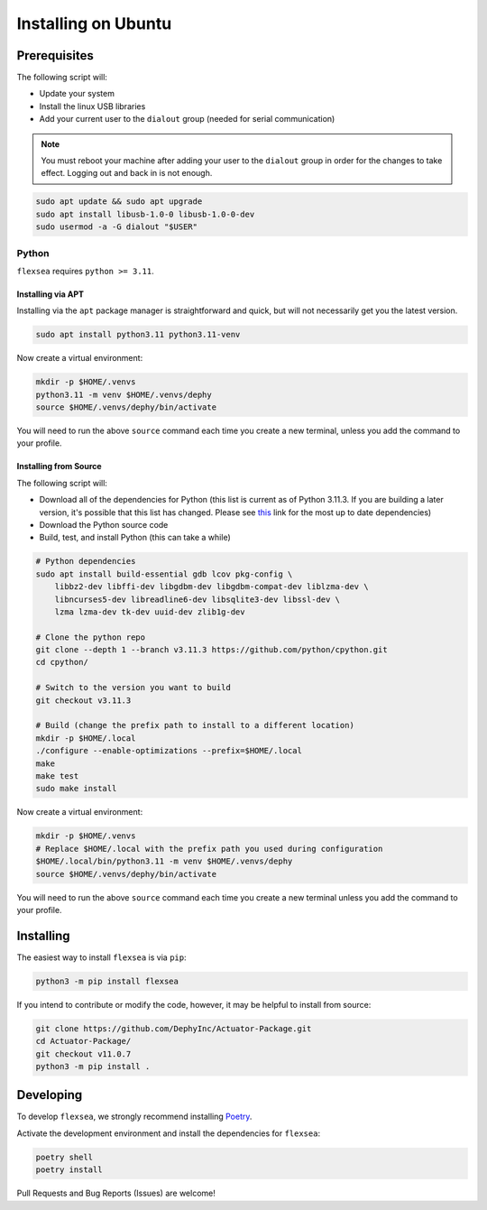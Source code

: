 .. _flexsea_docs_installing_ubuntu:

Installing on Ubuntu
====================

Prerequisites
-------------


The following script will:

* Update your system
* Install the linux USB libraries
* Add your current user to the ``dialout`` group (needed for serial communication)

.. note::

   You must reboot your machine after adding your user to the ``dialout`` group in order for the changes to take effect. Logging out and back in is not enough.


.. code-block:: bash

    sudo apt update && sudo apt upgrade
    sudo apt install libusb-1.0-0 libusb-1.0-0-dev
    sudo usermod -a -G dialout "$USER"


Python
^^^^^^

``flexsea`` requires ``python >= 3.11``.

Installing via APT
++++++++++++++++++
Installing via the ``apt`` package manager is straightforward and quick, but will not
necessarily get you the latest version.

.. code-block:: bash

    sudo apt install python3.11 python3.11-venv

Now create a virtual environment:

.. code-block:: bash

    mkdir -p $HOME/.venvs
    python3.11 -m venv $HOME/.venvs/dephy
    source $HOME/.venvs/dephy/bin/activate

You will need to run the above ``source`` command each time you create a new terminal, unless you add the command to your profile.

Installing from Source
++++++++++++++++++++++

The following script will:

* Download all of the dependencies for Python (this list is current as of Python 3.11.3. If you are building a later version, it's possible that this list has changed. Please see `this <https://devguide.python.org/getting-started/setup-building/#build-dependencies>`_ link for the most up to date dependencies)
* Download the Python source code
* Build, test, and install Python (this can take a while)

.. code-block:: bash

    # Python dependencies
    sudo apt install build-essential gdb lcov pkg-config \
        libbz2-dev libffi-dev libgdbm-dev libgdbm-compat-dev liblzma-dev \
        libncurses5-dev libreadline6-dev libsqlite3-dev libssl-dev \
        lzma lzma-dev tk-dev uuid-dev zlib1g-dev

    # Clone the python repo
    git clone --depth 1 --branch v3.11.3 https://github.com/python/cpython.git
    cd cpython/

    # Switch to the version you want to build
    git checkout v3.11.3

    # Build (change the prefix path to install to a different location)
    mkdir -p $HOME/.local
    ./configure --enable-optimizations --prefix=$HOME/.local
    make
    make test
    sudo make install

Now create a virtual environment:

.. code-block:: bash

    mkdir -p $HOME/.venvs
    # Replace $HOME/.local with the prefix path you used during configuration
    $HOME/.local/bin/python3.11 -m venv $HOME/.venvs/dephy
    source $HOME/.venvs/dephy/bin/activate

You will need to run the above ``source`` command each time you create a new terminal unless you add the command to your profile.


Installing
----------

The easiest way to install ``flexsea`` is via ``pip``:

.. code-block:: bash

    python3 -m pip install flexsea

If you intend to contribute or modify the code, however, it may be helpful to install from source:

.. code-block:: bash

   git clone https://github.com/DephyInc/Actuator-Package.git
   cd Actuator-Package/
   git checkout v11.0.7
   python3 -m pip install .


Developing
----------

To develop ``flexsea``, we strongly recommend installing `Poetry <https://python-poetry.org/docs/>`_.

Activate the development environment and install the dependencies for ``flexsea``:

.. code-block:: bash

    poetry shell
    poetry install


Pull Requests and Bug Reports (Issues) are welcome!
